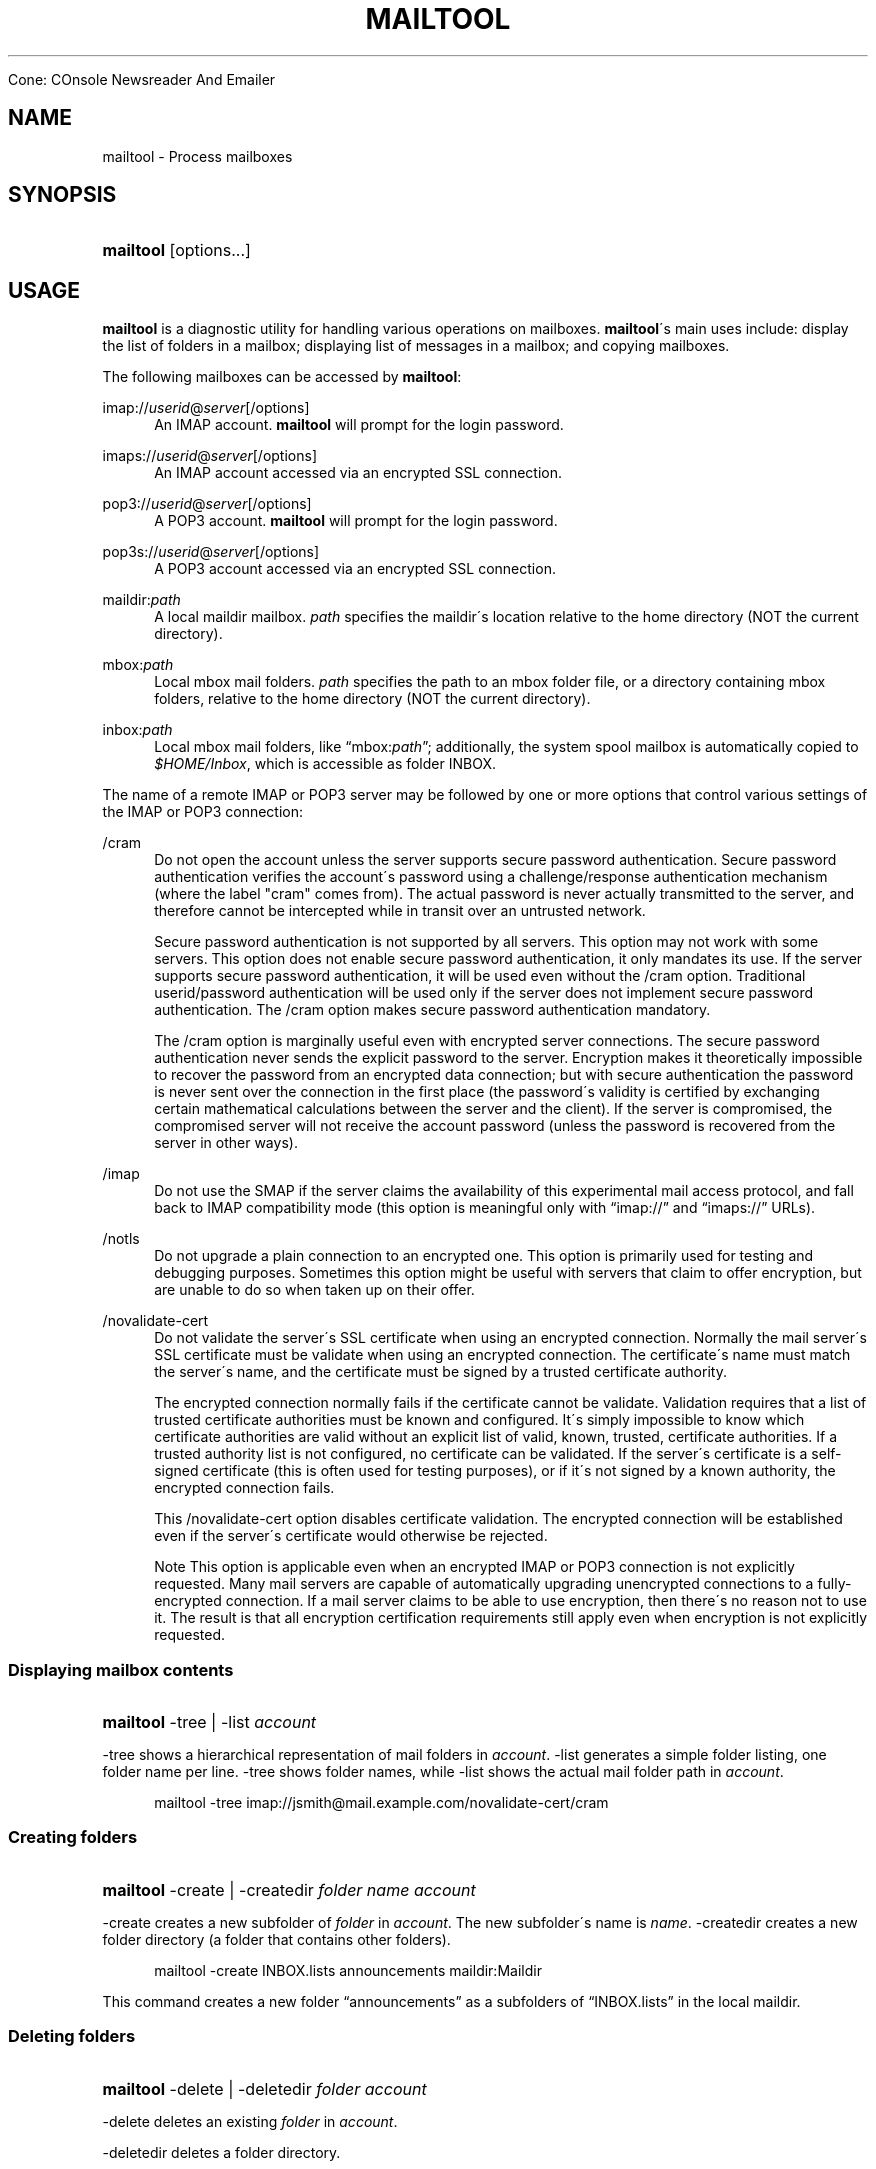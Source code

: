 .\"<!-- $Id: book.sgml,v 1.4 2007/04/05 02:35:33 mrsam Exp $ -->
.\"<!-- Copyright 2002-2003 Double Precision, Inc.  See COPYING for -->
.\"<!-- distribution information. -->
.\"     Title: mailtool
.\"    Author: 
.\" Generator: DocBook XSL Stylesheets v1.73.2 <http://docbook.sf.net/>
.\"      Date: 05/24/2008
.\"    Manual: 


Cone: COnsole Newsreader And Emailer
.\"    Source: 
.\"
.TH "MAILTOOL" "1" "05/24/2008" "" "Cone: COnsole Newsreader An"
.\" disable hyphenation
.nh
.\" disable justification (adjust text to left margin only)
.ad l
.SH "NAME"
mailtool - Process mailboxes
.SH "SYNOPSIS"
.HP 9
\fBmailtool\fR [options...]
.SH "USAGE"
.PP

\fBmailtool\fR
is a diagnostic utility for handling various operations on mailboxes\.
\fBmailtool\fR\'s main uses include: display the list of folders in a mailbox; displaying list of messages in a mailbox; and copying mailboxes\.
.PP
The following mailboxes can be accessed by
\fBmailtool\fR:
.PP
imap://\fIuserid\fR@\fIserver\fR[/options]
.RS 4
An IMAP account\.
\fBmailtool\fR
will prompt for the login password\.
.RE
.PP
imaps://\fIuserid\fR@\fIserver\fR[/options]
.RS 4
An IMAP account accessed via an encrypted SSL connection\.
.RE
.PP
pop3://\fIuserid\fR@\fIserver\fR[/options]
.RS 4
A POP3 account\.
\fBmailtool\fR
will prompt for the login password\.
.RE
.PP
pop3s://\fIuserid\fR@\fIserver\fR[/options]
.RS 4
A POP3 account accessed via an encrypted SSL connection\.
.RE
.PP
maildir:\fIpath\fR
.RS 4
A local maildir mailbox\.
\fIpath\fR
specifies the maildir\'s location relative to the home directory (NOT the current directory)\.
.RE
.PP
mbox:\fIpath\fR
.RS 4
Local mbox mail folders\.
\fIpath\fR
specifies the path to an mbox folder file, or a directory containing mbox folders, relative to the home directory (NOT the current directory)\.
.RE
.PP
inbox:\fIpath\fR
.RS 4
Local mbox mail folders, like
\(lqmbox:\fIpath\fR\(rq; additionally, the system spool mailbox is automatically copied to
\fI$HOME/Inbox\fR, which is accessible as folder
INBOX\.
.RE
.PP
The name of a remote IMAP or POP3 server may be followed by one or more options that control various settings of the IMAP or POP3 connection:
.PP
/cram
.RS 4
Do not open the account unless the server supports secure password authentication\. Secure password authentication verifies the account\'s password using a challenge/response authentication mechanism (where the label "cram" comes from)\. The actual password is never actually transmitted to the server, and therefore cannot be intercepted while in transit over an untrusted network\.
.sp
Secure password authentication is not supported by all servers\. This option may not work with some servers\. This option does not enable secure password authentication, it only mandates its use\. If the server supports secure password authentication, it will be used even without the
/cram
option\. Traditional userid/password authentication will be used only if the server does not implement secure password authentication\. The
/cram
option makes secure password authentication mandatory\.
.sp
The
/cram
option is marginally useful even with encrypted server connections\. The secure password authentication never sends the explicit password to the server\. Encryption makes it theoretically impossible to recover the password from an encrypted data connection; but with secure authentication the password is never sent over the connection in the first place (the password\'s validity is certified by exchanging certain mathematical calculations between the server and the client)\. If the server is compromised, the compromised server will not receive the account password (unless the password is recovered from the server in other ways)\.
.RE
.PP
/imap
.RS 4
Do not use the
SMAP
if the server claims the availability of this experimental mail access protocol, and fall back to IMAP compatibility mode (this option is meaningful only with
\(lqimap://\(rq
and
\(lqimaps://\(rq
URLs)\.
.RE
.PP
/notls
.RS 4
Do not upgrade a plain connection to an encrypted one\. This option is primarily used for testing and debugging purposes\. Sometimes this option might be useful with servers that claim to offer encryption, but are unable to do so when taken up on their offer\.
.RE
.PP
/novalidate\-cert
.RS 4
Do not validate the server\'s SSL certificate when using an encrypted connection\. Normally the mail server\'s SSL certificate must be validate when using an encrypted connection\. The certificate\'s name must match the server\'s name, and the certificate must be signed by a trusted certificate authority\.
.sp
The encrypted connection normally fails if the certificate cannot be validate\. Validation requires that a list of trusted certificate authorities must be known and configured\. It\'s simply impossible to know which certificate authorities are valid without an explicit list of valid, known, trusted, certificate authorities\. If a trusted authority list is not configured, no certificate can be validated\. If the server\'s certificate is a self\-signed certificate (this is often used for testing purposes), or if it\'s not signed by a known authority, the encrypted connection fails\.
.sp
This
/novalidate\-cert
option disables certificate validation\. The encrypted connection will be established even if the server\'s certificate would otherwise be rejected\.
.sp
.it 1 an-trap
.nr an-no-space-flag 1
.nr an-break-flag 1
.br
Note
This option is applicable even when an encrypted IMAP or POP3 connection is not explicitly requested\. Many mail servers are capable of automatically upgrading unencrypted connections to a fully\-encrypted connection\. If a mail server claims to be able to use encryption, then there\'s no reason not to use it\. The result is that all encryption certification requirements still apply even when encryption is not explicitly requested\.
.RE
.SS "Displaying mailbox contents"
.HP 9
\fBmailtool\fR \-tree | \-list  \fIaccount\fR
.PP

\-tree
shows a hierarchical representation of mail folders in
\fIaccount\fR\.
\-list
generates a simple folder listing, one folder name per line\.
\-tree
shows folder names, while
\-list
shows the actual mail folder path in
\fIaccount\fR\.
.sp
.RS 4
.nf
mailtool \-tree imap://jsmith@mail\.example\.com/novalidate\-cert/cram
.fi
.RE
.SS "Creating folders"
.HP 9
\fBmailtool\fR \-create | \-createdir  \fIfolder\fR \fIname\fR \fIaccount\fR
.PP

\-create
creates a new subfolder of
\fIfolder\fR
in
\fIaccount\fR\. The new subfolder\'s name is
\fIname\fR\.
\-createdir
creates a new folder directory (a folder that contains other folders)\.
.sp
.RS 4
.nf
mailtool \-create INBOX\.lists announcements maildir:Maildir
.fi
.RE
.PP
This command creates a new folder
\(lqannouncements\(rq
as a subfolders of
\(lqINBOX\.lists\(rq
in the local maildir\.
.SS "Deleting folders"
.HP 9
\fBmailtool\fR \-delete | \-deletedir  \fIfolder\fR \fIaccount\fR
.PP

\-delete
deletes an existing
\fIfolder\fR
in
\fIaccount\fR\.
.PP

\-deletedir
deletes a folder directory\.
.sp
.RS 4
.nf
mailtool \-delete INBOX\.lists\.announcements maildir:Maildir
.fi
.RE
.SS "Renaming folders"
.HP 9
\fBmailtool\fR \-rename \fIoldfolder\fR \fIfolder\fR \fIname\fR \fIaccount\fR
.PP

\-renames
renames an existing
\fIoldfolder\fR\. The folder is renamed as
\fIname\fR, as a subfolder of
\fIfolder\fR\.
\fIfolder\fR
may be an empty string if the folder should be moved to the top level of
\fIaccount\fR\'s folder hierarchy\.
.sp
.RS 4
.nf
mailtool \-rename INBOX\.lists\.announcements INBOX\.lists Announcements maildir:Maildir
.fi
.RE
.PP
The folder
\(lqINBOX\.lists\.announcements\(rq
is renamed to
\(lqINBOX\.lists\.Announcements\(rq\. This slightly unusual way to rename folder allows folders to be relocated in the mail
\fIaccount\fR\'s folder hierarchy\.
.SS "Reading folder\'s index"
.HP 9
\fBmailtool\fR \-index \fIfolder\fR \fIaccount\fR
.PP

\-index
downloads and prints a summary of all messages in
\fIfolder\fR, in
\fIaccount\fR\. The summary shows the sender\'s and recipients\' address, the message\'s subject, and size\.
.sp
.RS 4
.nf
mailtool \-index INBOX imap://john@mail\.example\.com/novalidate\-cert
.fi
.RE
.SS "Removing a message from a folder"
.HP 9
\fBmailtool\fR \-remove \fIfolder\fR \fIn\fR \fIaccount\fR
.PP

\-remove
removes message #\fIn\fR
(ranging from 1 to the number of messages in the folder) in
\fIfolder\fR, in
\fIaccount\fR\. The message numbers may be obtained by using
\-index\.
.PP

\fIn\fR
may be a comma\-separated list of message numbers, in strictly numerically increasing order\.
\-remove
confirms the list of messages to remove and issues a
\(lqReady:\(rq
prompt\. Press
ENTER
to remove the messages\.
.sp
.RS 4
.nf
mailtool \-remove INBOX 28,31 imap://john@mail\.example\.com/novalidate\-cert
.fi
.RE
.SS "Filtering messages"
.HP 9
\fBmailtool\fR \-filter \fIfolder\fR \fIaccount\fR
.PP

\-filter
is a combination of
\-index
and
\-remove\.
\fIfolder\fR\'s index is downloaded, and the summary of each message is shown, one message at a time\. Each message\'s summary is followed by a prompt:
\(lqDelete, Skip, or Exit\(rq\. Pressing
D
removes the message,
S
leaves the message unchanged, and
E
leaves the remaining messages unchanged\.
.sp
.RS 4
.nf
mailtool \-filter INBOX pop3://john@mail\.example\.com/novalidate\-cert
.fi
.RE
.sp
.it 1 an-trap
.nr an-no-space-flag 1
.nr an-break-flag 1
.br
Note
.PP

\-filter
is not meant to be used with large folders\. Unless messages are removed quickly, the connection to the server may be disconnected for inactivity\.
.SS "Copying folders"
.HP 9
\fBmailtool\fR [\-recurse] \-tofolder \fItofolder\fR \-copyto \fItoaccount\fR \-fromfolder \fIfromfolder\fR \fIfromaccount\fR
.PP
This command copies an entire folder,
fromfolder
in
fromaccount
to a new folder,
tofolder
(which will be created, if necessary) in
toaccount\. Optionally,
\-recurse
specifies that all subfolders of
fromfolder
should also be copied\.
.sp
.RS 4
.nf

mailtool \-tofolder INBOX \-copyto maildir:Maildir \e
    \-fromfolder "INBOX" imap://mbox100@mail\.example\.com/novalidate\-cert

mailtool \-recurse \-tofolder INBOX\.converted_mail \e
    \-copyto maildir:Maildir \-fromfolder "mail" \e
        imap://mbox100@mail\.example\.com/novalidate\-cert
.fi
.RE
.PP
This example first copies the INBOX on the IMAP server to
\fI$HOME/Maildir\fR, then copies subfolders of
\(lqmail\(rq
on the IMAP server to the
\(lqconverted_mail\(rq
subfolder in the maildir\.
.sp
.RS 4
.nf
mailtool \-tofolder INBOX \-copyto maildir:Maildir \e
   \-fromfolder "INBOX" inbox:mail

mailtool \-recurse \-tofolder INBOX\.converted_mail \e
    \-copyto maildir:Maildir \-fromfolder "" mbox:mail

.fi
.RE
.PP
This example first copies
\fI$HOME/Inbox\fR
(accessed as the INBOX folder in inbox:mail) to
\fI$HOME/Maildir\fR, then copies mbox folders from
\fI$HOME/mail\fR
to the
\(lqconverted_mail\(rq
subfolder in the maildir\.
.sp
.it 1 an-trap
.nr an-no-space-flag 1
.nr an-break-flag 1
.br
Note
.PP
Mail accounts that contain hybrid folders (folders that contain both messages and subfolders) can only be copied to account types that also support hybrid folders: either local maildirs, or to remote servers that support hybrid folders\.
.SH "SEE ALSO"
.PP

\fBcone\fR(1)\.
